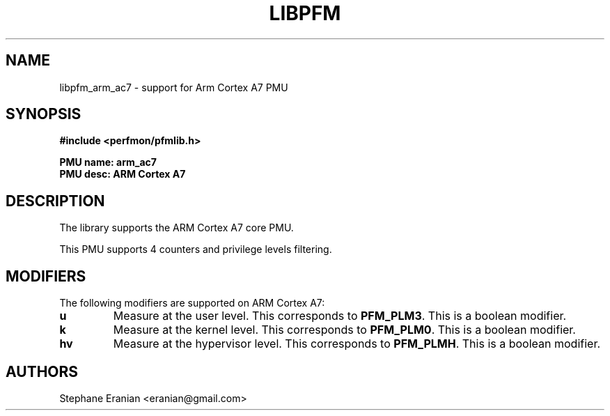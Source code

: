 .TH LIBPFM 3  "August, 2012" "" "Linux Programmer's Manual"
.SH NAME
libpfm_arm_ac7 - support for Arm Cortex A7 PMU
.SH SYNOPSIS
.nf
.B #include <perfmon/pfmlib.h>
.sp
.B PMU name: arm_ac7
.B PMU desc: ARM Cortex A7
.sp
.SH DESCRIPTION
The library supports the ARM Cortex A7 core PMU.

This PMU supports 4 counters and privilege levels filtering.

.SH MODIFIERS
The following modifiers are supported on ARM Cortex A7:
.TP
.B u
Measure at the user level. This corresponds to \fBPFM_PLM3\fR.
This is a boolean modifier.
.TP
.B k
Measure at the kernel level. This corresponds to \fBPFM_PLM0\fR.
This is a boolean modifier.
.TP
.B hv
Measure at the hypervisor level. This corresponds to \fBPFM_PLMH\fR.
This is a boolean modifier.

.SH AUTHORS
.nf
Stephane Eranian <eranian@gmail.com>
.if
.PP
